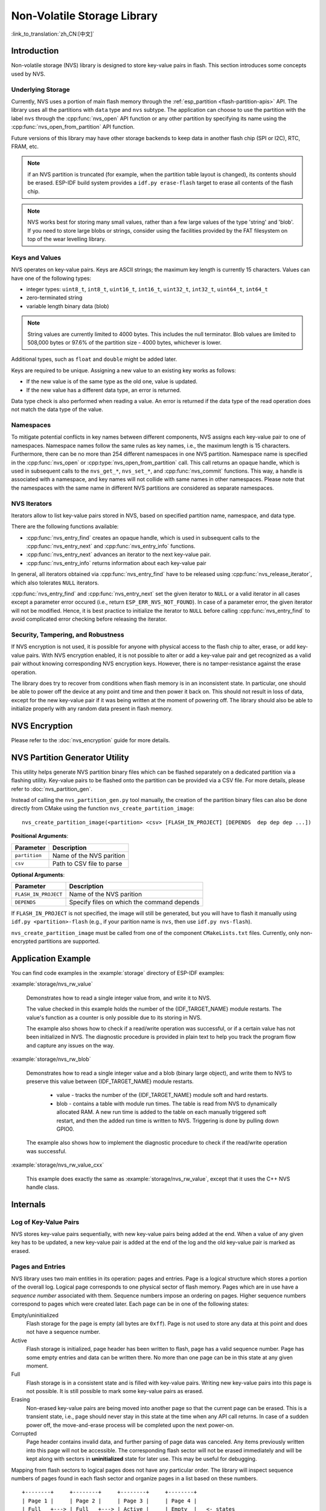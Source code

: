 Non-Volatile Storage Library
============================

:link_to_translation:`zh_CN:[中文]`

Introduction
------------

Non-volatile storage (NVS) library is designed to store key-value pairs in flash. This section introduces some concepts used by NVS.

Underlying Storage
^^^^^^^^^^^^^^^^^^

Currently, NVS uses a portion of main flash memory through the :ref:`esp_partition <flash-partition-apis>` API. The library uses all the partitions with ``data`` type and ``nvs`` subtype.  The application can choose to use the partition with the label ``nvs`` through the :cpp:func:`nvs_open` API function or any other partition by specifying its name using the :cpp:func:`nvs_open_from_partition` API function.

Future versions of this library may have other storage backends to keep data in another flash chip (SPI or I2C), RTC, FRAM, etc.

.. note:: if an NVS partition is truncated (for example, when the partition table layout is changed), its contents should be erased. ESP-IDF build system provides a ``idf.py erase-flash`` target to erase all contents of the flash chip.

.. note:: NVS works best for storing many small values, rather than a few large values of the type 'string' and 'blob'. If you need to store large blobs or strings, consider using the facilities provided by the FAT filesystem on top of the wear levelling library.


Keys and Values
^^^^^^^^^^^^^^^

NVS operates on key-value pairs. Keys are ASCII strings; the maximum key length is currently 15 characters. Values can have one of the following types:

-  integer types: ``uint8_t``, ``int8_t``, ``uint16_t``, ``int16_t``, ``uint32_t``, ``int32_t``, ``uint64_t``, ``int64_t``
-  zero-terminated string
-  variable length binary data (blob)

.. note::

    String values are currently limited to 4000 bytes. This includes the null terminator. Blob values are limited to 508,000 bytes or 97.6% of the partition size - 4000 bytes, whichever is lower.

Additional types, such as ``float`` and ``double`` might be added later.

Keys are required to be unique. Assigning a new value to an existing key works as follows:

-  If the new value is of the same type as the old one, value is updated.
-  If the new value has a different data type, an error is returned.

Data type check is also performed when reading a value. An error is returned if the data type of the read operation does not match the data type of the value.


Namespaces
^^^^^^^^^^

To mitigate potential conflicts in key names between different components, NVS assigns each key-value pair to one of namespaces. Namespace names follow the same rules as key names, i.e., the maximum length is 15 characters. Furthermore, there can be no more than 254 different namespaces in one NVS partition. Namespace name is specified in the :cpp:func:`nvs_open` or :cpp:type:`nvs_open_from_partition` call. This call returns an opaque handle, which is used in subsequent calls to the ``nvs_get_*``, ``nvs_set_*``, and :cpp:func:`nvs_commit` functions. This way, a handle is associated with a namespace, and key names will not collide with same names in other namespaces. Please note that the namespaces with the same name in different NVS partitions are considered as separate namespaces.

NVS Iterators
^^^^^^^^^^^^^

Iterators allow to list key-value pairs stored in NVS, based on specified partition name, namespace, and data type.

There are the following functions available:

- :cpp:func:`nvs_entry_find` creates an opaque handle, which is used in subsequent calls to the :cpp:func:`nvs_entry_next` and :cpp:func:`nvs_entry_info` functions.
- :cpp:func:`nvs_entry_next` advances an iterator to the next key-value pair.
- :cpp:func:`nvs_entry_info` returns information about each key-value pair

In general, all iterators obtained via :cpp:func:`nvs_entry_find` have to be released using :cpp:func:`nvs_release_iterator`, which also tolerates ``NULL`` iterators.

:cpp:func:`nvs_entry_find` and :cpp:func:`nvs_entry_next` set the given iterator to ``NULL`` or a valid iterator in all cases except a parameter error occured (i.e., return ``ESP_ERR_NVS_NOT_FOUND``). In case of a parameter error, the given iterator will not be modified. Hence, it is best practice to initialize the iterator to ``NULL`` before calling :cpp:func:`nvs_entry_find` to avoid complicated error checking before releasing the iterator.


Security, Tampering, and Robustness
^^^^^^^^^^^^^^^^^^^^^^^^^^^^^^^^^^^

.. only:: not SOC_HMAC_SUPPORTED

    NVS is not directly compatible with the {IDF_TARGET_NAME} flash encryption system. However, data can still be stored in encrypted form if NVS encryption is used together with {IDF_TARGET_NAME} flash encryption. Please refer to :doc:`nvs_encryption` for more details.

.. only:: SOC_HMAC_SUPPORTED

    NVS is not directly compatible with the {IDF_TARGET_NAME} flash encryption system. However, data can still be stored in encrypted form if NVS encryption is used together with {IDF_TARGET_NAME} flash encryption or with the help of the HMAC peripheral. Please refer to :doc:`nvs_encryption` for more details.

If NVS encryption is not used, it is possible for anyone with physical access to the flash chip to alter, erase, or add key-value pairs. With NVS encryption enabled, it is not possible to alter or add a key-value pair and get recognized as a valid pair without knowing corresponding NVS encryption keys. However, there is no tamper-resistance against the erase operation.

The library does try to recover from conditions when flash memory is in an inconsistent state. In particular, one should be able to power off the device at any point and time and then power it back on. This should not result in loss of data, except for the new key-value pair if it was being written at the moment of powering off. The library should also be able to initialize properly with any random data present in flash memory.


.. _nvs_encryption:

NVS Encryption
--------------

Please refer to the :doc:`nvs_encryption` guide for more details.

NVS Partition Generator Utility
-------------------------------

This utility helps generate NVS partition binary files which can be flashed separately on a dedicated partition via a flashing utility. Key-value pairs to be flashed onto the partition can be provided via a CSV file. For more details, please refer to :doc:`nvs_partition_gen`.

Instead of calling the ``nvs_partition_gen.py`` tool manually, the creation of the partition binary files can also be done directly from CMake using the function ``nvs_create_partition_image``::

    nvs_create_partition_image(<partition> <csv> [FLASH_IN_PROJECT] [DEPENDS  dep dep dep ...])

**Positional Arguments**:

.. list-table::
    :header-rows: 1

    * - Parameter
      - Description
    * - ``partition``
      - Name of the NVS parition
    * - ``csv``
      - Path to CSV file to parse


**Optional Arguments**:

.. list-table::
   :header-rows: 1

   * - Parameter
     - Description
   * - ``FLASH_IN_PROJECT``
     - Name of the NVS parition
   * - ``DEPENDS``
     - Specify files on which the command depends


If ``FLASH_IN_PROJECT`` is not specified, the image will still be generated, but you will have to flash it manually using ``idf.py <partition>-flash`` (e.g., if your parition name is ``nvs``, then use ``idf.py nvs-flash``).

``nvs_create_partition_image`` must be called from one of the component ``CMakeLists.txt`` files. Currently, only non-encrypted partitions are supported.

Application Example
-------------------

You can find code examples in the :example:`storage` directory of ESP-IDF examples:

:example:`storage/nvs_rw_value`

  Demonstrates how to read a single integer value from, and write it to NVS.

  The value checked in this example holds the number of the {IDF_TARGET_NAME} module restarts. The value's function as a counter is only possible due to its storing in NVS.

  The example also shows how to check if a read/write operation was successful, or if a certain value has not been initialized in NVS. The diagnostic procedure is provided in plain text to help you track the program flow and capture any issues on the way.

:example:`storage/nvs_rw_blob`

  Demonstrates how to read a single integer value and a blob (binary large object), and write them to NVS to preserve this value between {IDF_TARGET_NAME} module restarts.

    * value - tracks the number of the {IDF_TARGET_NAME} module soft and hard restarts.
    * blob - contains a table with module run times. The table is read from NVS to dynamically allocated RAM. A new run time is added to the table on each manually triggered soft restart, and then the added run time is written to NVS. Triggering is done by pulling down GPIO0.

  The example also shows how to implement the diagnostic procedure to check if the read/write operation was successful.

:example:`storage/nvs_rw_value_cxx`

  This example does exactly the same as :example:`storage/nvs_rw_value`, except that it uses the C++ NVS handle class.

Internals
---------

Log of Key-Value Pairs
^^^^^^^^^^^^^^^^^^^^^^

NVS stores key-value pairs sequentially, with new key-value pairs being added at the end. When a value of any given key has to be updated, a new key-value pair is added at the end of the log and the old key-value pair is marked as erased.

Pages and Entries
^^^^^^^^^^^^^^^^^

NVS library uses two main entities in its operation: pages and entries. Page is a logical structure which stores a portion of the overall log. Logical page corresponds to one physical sector of flash memory. Pages which are in use have a *sequence number* associated with them. Sequence numbers impose an ordering on pages. Higher sequence numbers correspond to pages which were created later. Each page can be in one of the following states:

Empty/uninitialized
    Flash storage for the page is empty (all bytes are ``0xff``). Page is not used to store any data at this point and does not have a sequence number.

Active
    Flash storage is initialized, page header has been written to flash, page has a valid sequence number. Page has some empty entries and data can be written there. No more than one page can be in this state at any given moment.

Full
    Flash storage is in a consistent state and is filled with key-value pairs.
    Writing new key-value pairs into this page is not possible. It is still possible to mark some key-value pairs as erased.

Erasing
    Non-erased key-value pairs are being moved into another page so that the current page can be erased. This is a transient state, i.e., page should never stay in this state at the time when any API call returns. In case of a sudden power off, the move-and-erase process will be completed upon the next power-on.

Corrupted
    Page header contains invalid data, and further parsing of page data was canceled. Any items previously written into this page will not be accessible. The corresponding flash sector will not be erased immediately and will be kept along with sectors in **uninitialized** state for later use. This may be useful for debugging.

Mapping from flash sectors to logical pages does not have any particular order. The library will inspect sequence numbers of pages found in each flash sector and organize pages in a list based on these numbers.

::

    +--------+     +--------+     +--------+     +--------+
    | Page 1 |     | Page 2 |     | Page 3 |     | Page 4 |
    | Full   +---> | Full   +---> | Active |     | Empty  |   <- states
    | #11    |     | #12    |     | #14    |     |        |   <- sequence numbers
    +---+----+     +----+---+     +----+---+     +---+----+
        |               |              |             |
        |               |              |             |
        |               |              |             |
    +---v------+  +-----v----+  +------v---+  +------v---+
    | Sector 3 |  | Sector 0 |  | Sector 2 |  | Sector 1 |    <- physical sectors
    +----------+  +----------+  +----------+  +----------+

Structure of a Page
^^^^^^^^^^^^^^^^^^^

For now, we assume that flash sector size is 4096 bytes and that {IDF_TARGET_NAME} flash encryption hardware operates on 32-byte blocks. It is possible to introduce some settings configurable at compile-time (e.g., via menuconfig) to accommodate flash chips with different sector sizes (although it is not clear if other components in the system, e.g., SPI flash driver and SPI flash cache can support these other sizes).

Page consists of three parts: header, entry state bitmap, and entries themselves. To be compatible with {IDF_TARGET_NAME} flash encryption, the entry size is 32 bytes. For integer types, an entry holds one key-value pair. For strings and blobs, an entry holds part of key-value pair (more on that in the entry structure description).

The following diagram illustrates the page structure. Numbers in parentheses indicate the size of each part in bytes.

::

    +-----------+--------------+-------------+-------------------------+
    | State (4) | Seq. no. (4) | version (1) | Unused (19) | CRC32 (4) |   Header (32)
    +-----------+--------------+-------------+-------------------------+
    |                Entry state bitmap (32)                           |
    +------------------------------------------------------------------+
    |                       Entry 0 (32)                               |
    +------------------------------------------------------------------+
    |                       Entry 1 (32)                               |
    +------------------------------------------------------------------+
    /                                                                  /
    /                                                                  /
    +------------------------------------------------------------------+
    |                       Entry 125 (32)                             |
    +------------------------------------------------------------------+

Page header and entry state bitmap are always written to flash unencrypted. Entries are encrypted if flash encryption feature of {IDF_TARGET_NAME} is used.

Page state values are defined in such a way that changing state is possible by writing 0 into some of the bits. Therefore it is not necessary to erase the page to change its state unless that is a change to the *erased* state.

The version field in the header reflects the NVS format version used. For backward compatibility reasons, it is decremented for every version upgrade starting at 0xff (i.e., 0xff for version-1, 0xfe for version-2 and so on).

CRC32 value in the header is calculated over the part which does not include a state value (bytes 4 to 28). The unused part is currently filled with ``0xff`` bytes.

The following sections describe the structure of entry state bitmap and entry itself.

Entry and Entry State Bitmap
^^^^^^^^^^^^^^^^^^^^^^^^^^^^

Each entry can be in one of the following three states represented with two bits in the entry state bitmap. The final four bits in the bitmap (256 - 2 * 126) are not used.

Empty (2'b11)
    Nothing is written into the specific entry yet. It is in an uninitialized state (all bytes are ``0xff``).

Written (2'b10)
    A key-value pair (or part of key-value pair which spans multiple entries) has been written into the entry.

Erased (2'b00)
    A key-value pair in this entry has been discarded. Contents of this entry will not be parsed anymore.


.. _structure_of_entry:

Structure of Entry
^^^^^^^^^^^^^^^^^^

For values of primitive types (currently integers from 1 to 8 bytes long), entry holds one key-value pair. For string and blob types, entry holds part of the whole key-value pair. For strings, in case when a key-value pair spans multiple entries, all entries are stored in the same page. Blobs are allowed to span over multiple pages by dividing them into smaller chunks. For tracking these chunks, an additional fixed length metadata entry is stored called "blob index". Earlier formats of blobs are still supported (can be read and modified). However, once the blobs are modified, they are stored using the new format.

::

    +--------+----------+----------+----------------+-----------+---------------+----------+
    | NS (1) | Type (1) | Span (1) | ChunkIndex (1) | CRC32 (4) |    Key (16)   | Data (8) |
    +--------+----------+----------+----------------+-----------+---------------+----------+

                                             Primitive  +--------------------------------+
                                            +-------->  |     Data (8)                   |
                                            | Types     +--------------------------------+
                       +-> Fixed length --
                       |                    |           +---------+--------------+---------------+-------+
                       |                    +-------->  | Size(4) | ChunkCount(1)| ChunkStart(1) | Rsv(2)|
        Data format ---+                    Blob Index  +---------+--------------+---------------+-------+
                       |
                       |                             +----------+---------+-----------+
                       +->   Variable length   -->   | Size (2) | Rsv (2) | CRC32 (4) |
                            (Strings, Blob Data)     +----------+---------+-----------+


Individual fields in entry structure have the following meanings:

NS
    Namespace index for this entry. For more information on this value, see the section on namespaces implementation.

Type
    One byte indicating the value data type. See the :cpp:type:`ItemType` enumeration in :component_file:`nvs_flash/include/nvs_handle.hpp` for possible values.

Span
    Number of entries used by this key-value pair. For integer types, this is equal to 1. For strings and blobs, this depends on value length.

ChunkIndex
    Used to store the index of a blob-data chunk for blob types. For other types, this should be ``0xff``.

CRC32
    Checksum calculated over all the bytes in this entry, except for the CRC32 field itself.

Key
    Zero-terminated ASCII string containing a key name. Maximum string length is 15 bytes, excluding a zero terminator.

Data
    For integer types, this field contains the value itself. If the value itself is shorter than 8 bytes, it is padded to the right, with unused bytes filled with ``0xff``.

    For "blob index" entry, these 8 bytes hold the following information about data-chunks:

    - Size
        (Only for blob index.) Size, in bytes, of complete blob data.

    - ChunkCount
        (Only for blob index.) Total number of blob-data chunks into which the blob was divided during storage.

    - ChunkStart
        (Only for blob index.) ChunkIndex of the first blob-data chunk of this blob. Subsequent chunks have chunkIndex incrementally allocated (step of 1).

    For string and blob data chunks, these 8 bytes hold additional data about the value, which are described below:

    - Size
        (Only for strings and blobs.) Size, in bytes, of actual data. For strings, this includes zero terminators.

    - CRC32
        (Only for strings and blobs.) Checksum calculated over all bytes of data.

Variable length values (strings and blobs) are written into subsequent entries, 32 bytes per entry. The ``Span`` field of the first entry indicates how many entries are used.


Namespaces
^^^^^^^^^^

As mentioned above, each key-value pair belongs to one of the namespaces. Namespace identifiers (strings) are stored as keys of key-value pairs in namespace with index 0. Values corresponding to these keys are indexes of these namespaces.

::

    +-------------------------------------------+
    | NS=0 Type=uint8_t Key="wifi" Value=1      |   Entry describing namespace "wifi"
    +-------------------------------------------+
    | NS=1 Type=uint32_t Key="channel" Value=6  |   Key "channel" in namespace "wifi"
    +-------------------------------------------+
    | NS=0 Type=uint8_t Key="pwm" Value=2       |   Entry describing namespace "pwm"
    +-------------------------------------------+
    | NS=2 Type=uint16_t Key="channel" Value=20 |   Key "channel" in namespace "pwm"
    +-------------------------------------------+


Item Hash List
^^^^^^^^^^^^^^

To reduce the number of reads from flash memory, each member of the Page class maintains a list of pairs: item index; item hash. This list makes searches much quicker. Instead of iterating over all entries, reading them from flash one at a time, `Page::findItem` first performs a search for the item hash in the hash list. This gives the item index within the page if such an item exists. Due to a hash collision, it is possible that a different item is found. This is handled by falling back to iteration over items in flash.

Each node in the hash list contains a 24-bit hash and 8-bit item index. Hash is calculated based on item namespace, key name, and ChunkIndex. CRC32 is used for calculation; the result is truncated to 24 bits. To reduce the overhead for storing 32-bit entries in a linked list, the list is implemented as a double-linked list of arrays. Each array holds 29 entries, for the total size of 128 bytes, together with linked list pointers and a 32-bit count field. The minimum amount of extra RAM usage per page is therefore 128 bytes; maximum is 640 bytes.

API Reference
-------------

.. include-build-file:: inc/nvs_flash.inc

.. include-build-file:: inc/nvs.inc

